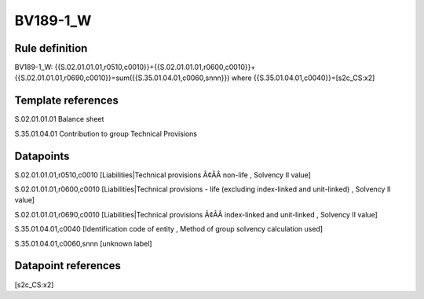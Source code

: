 =========
BV189-1_W
=========

Rule definition
---------------

BV189-1_W: {{S.02.01.01.01,r0510,c0010}}+{{S.02.01.01.01,r0600,c0010}}+{{S.02.01.01.01,r0690,c0010}}=sum({{S.35.01.04.01,c0060,snnn}}) where {{S.35.01.04.01,c0040}}=[s2c_CS:x2]


Template references
-------------------

S.02.01.01.01 Balance sheet

S.35.01.04.01 Contribution to group Technical Provisions


Datapoints
----------

S.02.01.01.01,r0510,c0010 [Liabilities|Technical provisions Ã¢ÂÂ non-life , Solvency II value]

S.02.01.01.01,r0600,c0010 [Liabilities|Technical provisions - life (excluding index-linked and unit-linked) , Solvency II value]

S.02.01.01.01,r0690,c0010 [Liabilities|Technical provisions Ã¢ÂÂ index-linked and unit-linked , Solvency II value]

S.35.01.04.01,c0040 [Identification code of entity , Method of group solvency calculation used]

S.35.01.04.01,c0060,snnn [unknown label]


Datapoint references
--------------------

[s2c_CS:x2]